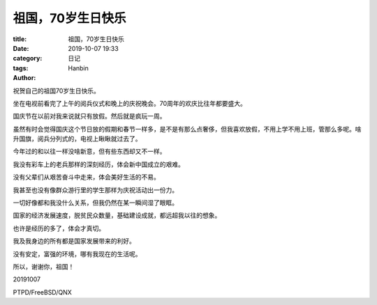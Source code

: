 祖国，70岁生日快乐
#########################

:title: 祖国，70岁生日快乐
:date: 2019-10-07 19:33
:category: 日记
:tags:
:author: Hanbin


祝贺自己的祖国70岁生日快乐。

坐在电视前看完了上午的阅兵仪式和晚上的庆祝晚会。70周年的欢庆比往年都要盛大。

国庆节在以前对我来说就只有放假。然后就是疯玩一周。

虽然有时会觉得国庆这个节日放的假期和春节一样多，是不是有那么点奢侈，但我喜欢放假，不用上学不用上班，管那么多呢。啥升国旗，阅兵分列式的，电视上瞅瞅就过去了。

今年过的和以往一样没啥新意，但有些东西却又不一样。

我没有彩车上的老兵那样的深刻经历，体会新中国成立的艰难。

没有父辈们从艰苦奋斗中走来，体会美好生活的不易。

我甚至也没有像群众游行里的学生那样为庆祝活动出一份力。

一切好像都和我没什么关系，但我仍然在某一瞬间湿了眼眶。

国家的经济发展速度，脱贫民众数量，基础建设成就，都远超我以往的想象。

也许是经历的多了，体会才真切。

我及我身边的所有都是国家发展带来的利好。

没有安定，富强的环境，哪有我现在的生活呢。

所以，谢谢你，祖国！

20191007

PTPD/FreeBSD/QNX

